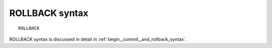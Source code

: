 .. _rollback_syntax:

ROLLBACK syntax
---------------

::


    ROLLBACK

ROLLBACK syntax is discussed in detail in :ref:`begin,_commit,_and_rollback_syntax`.
